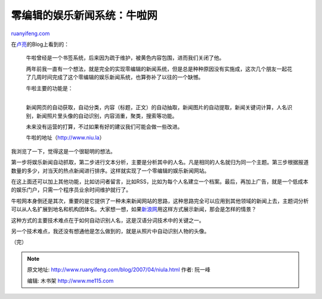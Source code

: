 .. _200704_niula:

零编辑的娱乐新闻系统：牛啦网
===============================================

`ruanyifeng.com <http://www.ruanyifeng.com/blog/2007/04/niula.html>`__

在\ `卢亮 <http://www.wespoke.com/archives/001130.html#comments>`__\ 的Blog上看到的：

    牛啦曾经是一个书签系统，后来因为疏于维护，被黄色内容包围，进而我们关闭了他。

    两年前我一直有一个想法，就是完全的实现零编辑的新闻系统，但是总是种种原因没有实施成，这次几个朋友一起花了几周时间完成了这个零编辑的娱乐新闻系统，也算弥补了以往的一个缺憾。

    | 牛啦主要的功能是：
    | 
    新闻网页的自动获取，自动分类，内容（标题，正文）的自动抽取，新闻图片的自动提取，新闻关键词计算，人名识别，新闻照片里头像的自动识别，内容消重，聚类，搜索等功能。

    未来没有运营的打算，不过如果有好的建议我们可能会做一些改进。

    牛啦的地址（\ `http://www.niu.la <http://www.niu.la>`__\ ）

我浏览了一下，觉得这是一个很聪明的想法。

第一步将娱乐新闻自动抓取，第二步进行文本分析，主要是分析其中的人名。凡是相同的人名就归为同一个主题。第三步根据报道数量的多少，对当天的热点新闻进行排序。这样就实现了一个零编辑的娱乐新闻网站。

在这上面还可以加上其他功能，比如访问者留言，比如RSS，比如为每个人名建立一个档案。最后，再加上广告，就是一个低成本的娱乐门户，只需一个程序员业余时间维护就行了。

牛啦网本身倒还是其次，重要的是它提供了一种未来新闻网站的思路，这种思路完全可以应用到其他领域的新闻上去，主题词分析可以从人名扩展到地名和机构团体名。大家想一想，如果\ `新浪网 <http://www.sina.com.cn>`__\ 用这样方式展示新闻，那会是怎样的情景？

这种方式的主要技术难点在于如何自动识别人名，这是汉语分词技术中的关键之一。

另一个技术难点，我还没有想通他是怎么做到的，就是从照片中自动识别人物的头像。

（完）

.. note::
    原文地址: http://www.ruanyifeng.com/blog/2007/04/niula.html 
    作者: 阮一峰 

    编辑: 木书架 http://www.me115.com